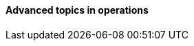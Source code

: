 ==== Advanced topics in operations

ifdef::collaborator-draft[]

SRE

 A critique of the "NoOps" idea

 Human in the loop problem

 Dekker etc

 The feedback loop from ops to dev

 Re-visiting dual-axis

 Classes of work

 A deeper look at measurement

 Deeper theory
....
  * States and sense-making and risk management around state transitions
  (Systems that are too big, complex, and fluid to be considered as having a “state”??)
  * Complexity & uncertainty
  * Promise theory?
  * Burgess measuring system normality paper
....

 http://perfcap.blogspot.com/2012/03/ops-devops-and-noops-at-netflix.html
 https://gist.github.com/jallspaw/2140086

 https://newtraell.cs.uchicago.edu/research/publications/techreports/TR-2016-03
 http://www.kitchensoap.com/2013/09/30/learning-from-failure-at-etsy/
 http://www.kitchensoap.com/2013/10/29/counterfactuals-knight-capital/

https://www.flickr.com/photos/highwaysagency/5997004439

_Photo credit https://www.flickr.com/photos/nasamarshall/15330580364, non-commercial_

 See also http://blog.softwareoperability.com/.]

 ===== Designing for operability
 [quote, Limoncelli/Chalup/Hogan]
 The more complex the system, the more difficult it is to have an accurate mental model.

 visibility @ scale, introspection


 text-based configuration as far as possible

 graceful start/stop

 operational software practices

 logging
 crashes & panics



endif::collaborator-draft[]
